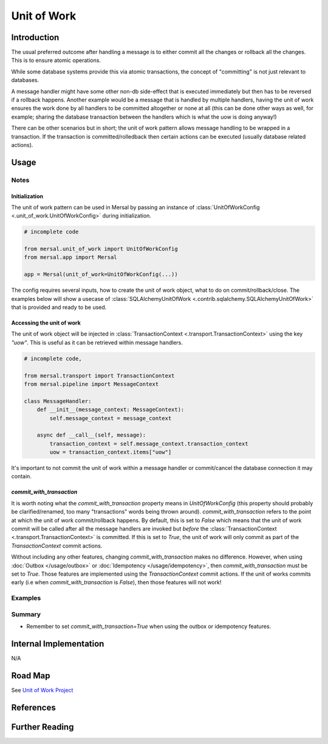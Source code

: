 Unit of Work
==============

Introduction
-------------

The usual preferred outcome after handling a message is to either commit all the changes or rollback all the changes. This is to ensure atomic operations.

While some database systems provide this via atomic transactions, the concept of "committing" is not just relevant to databases.

A message handler might have some other non-db side-effect that is executed immediately but then has to be reversed if a rollback happens. Another example would be a message that is handled by multiple handlers, having the unit of work ensures the work done by all handlers to be committed altogether or none at all (this can be done other ways as well, for example; sharing the database transaction between the handlers which is what the uow is doing anyway!)

There can be other scenarios but in short; the unit of work pattern allows message handling to be wrapped in a transaction. If the transaction is committed/rolledback then certain actions  can be executed (usually database related actions).


Usage
-------

Notes
^^^^^^

Initialization
""""""""""""""""

The unit of work pattern can be used in Mersal by passing an instance of :class:`UnitOfWorkConfig <.unit_of_work.UnitOfWorkConfig>` during initialization.


.. code-block:: python

    # incomplete code

    from mersal.unit_of_work import UnitOfWorkConfig
    from mersal.app import Mersal

    app = Mersal(unit_of_work=UnitOfWorkConfig(...))


The config requires several inputs, how to create the unit of work object, what to do on commit/rollback/close. The examples below will show a usecase of :class:`SQLAlchemyUnitOfWork <.contrib.sqlalchemy.SQLAlchemyUnitOfWork>` that is provided and ready to be used.

Accessing the unit of work
""""""""""""""""""""""""""""

The unit of work object will be injected in :class:`TransactionContext <.transport.TransactionContext>` using the key `"uow"`. This is useful as it can be retrieved within message handlers.

.. code-block:: python

    # incomplete code,

    from mersal.transport import TransactionContext
    from mersal.pipeline import MessageContext

    class MessageHandler:
        def __init__(message_context: MessageContext):
            self.message_context = message_context

        async def __call__(self, message):
            transaction_context = self.message_context.transaction_context
            uow = transaction_context.items["uow"]


It's important to not commit the unit of work within a message handler or commit/cancel the database connection it may contain.

`commit_with_transaction`
""""""""""""""""""""""""""""


It is worth noting what the `commit_with_transaction` property means in `UnitOfWorkConfig` (this property should probably be clarified/renamed, too many "transactions" words being thrown around). `commit_with_transaction` refers to the point at which the unit of work commit/rollback happens. By default, this is set to `False` which means that the unit of work commit will be called after all the message handlers are invoked but *before* the :class:`TransactionContext <.transport.TransactionContext>` is committed. If this is set to `True`, the unit of work will only commit as part of the `TransactionContext` commit actions.

Without including any other features, changing `commit_with_transaction` makes no difference. However, when using :doc:`Outbox </usage/outbox>` or :doc:`Idempotency </usage/idempotency>`, then `commit_with_transaction` must be set to `True`. Those features are implemented using the `TransactionContext` commit actions. If the unit of works commits early (i.e when `commit_with_transaction` is `False`), then those features will not work!

Examples
^^^^^^^^^


.. dropdown:: Unit of Work with SQLAlchemy


  .. literalinclude:: /examples/src/mersal_docs/unit_of_work/unit_of_work_sqlalchemy_example.py
    :caption: unit_of_work_sqlalchemy.py
    :name: unit_of_work_sqlalchemy.py
    :language: python
    :emphasize-lines: 51-53,67,70,91
    :linenos:

  Looking at the emphasized lines, the database session is created inside the unit of work. This unit of work is then accessed in the message handler. It contains the session to interact with the database.


Summary
^^^^^^^^^

* Remember to set `commit_with_transaction=True` when using the outbox or idempotency features.

Internal Implementation
-----------------------

N/A

Road Map
----------

See `Unit of Work Project <https://github.com/orgs/mersal-org/projects/2>`_

References
-----------

.. footbibliography::

Further Reading
----------------

.. bibliography::
   :list: bullet
   :filter: off

   2020:percival:cosmicpython
   fowler:unitofwork
   nservicebus:unitofwork
   rebus:unitofwork
